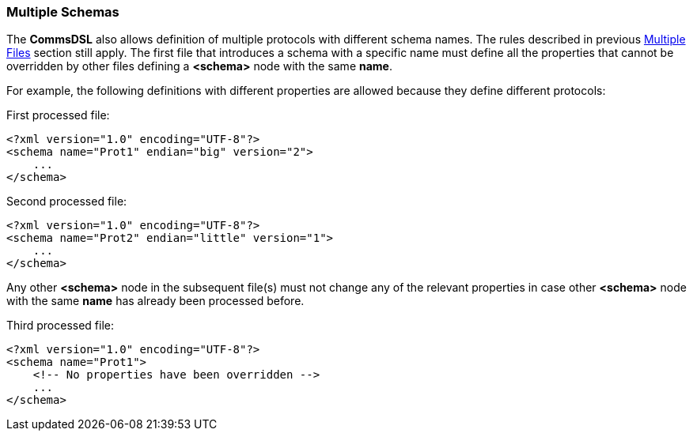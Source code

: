 [[intro-multiple-schemas]]
=== Multiple Schemas ===
The **CommsDSL** also allows definition of multiple protocols with different schema
names. The rules described in previous <<intro-multiple-files, Multiple Files>> section
still apply. The first file that introduces a schema with a specific name must define all
the properties that cannot be overridden by other files defining a **&lt;schema&gt;** node
with the same **name**.

For example, the following definitions with different properties are allowed because they define different protocols:

First processed file:
[source,xml]
----
<?xml version="1.0" encoding="UTF-8"?>
<schema name="Prot1" endian="big" version="2">
    ...
</schema>
----
Second processed file:
[source,xml]
----
<?xml version="1.0" encoding="UTF-8"?>
<schema name="Prot2" endian="little" version="1">
    ...
</schema>
----

Any other **&lt;schema&gt;** node in the subsequent file(s) must not change any of the relevant
properties in case other **&lt;schema&gt;** node with the same **name** has already been processed before.

Third processed file:
[source,xml]
----
<?xml version="1.0" encoding="UTF-8"?>
<schema name="Prot1">
    <!-- No properties have been overridden -->
    ...
</schema>
----

